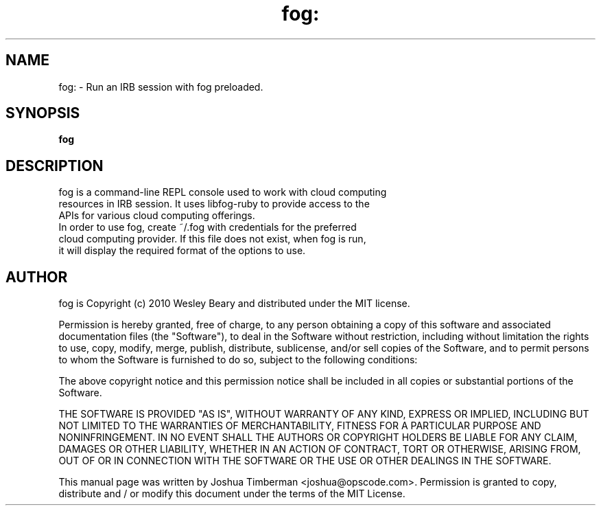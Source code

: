 .TH fog: "1" "May 2010" "Fog" 
.SH NAME
fog: \- Run an IRB session with fog preloaded.
.SH SYNOPSIS
.B fog
.SH DESCRIPTION
.TP
fog is a command-line REPL console used to work with cloud computing resources in IRB session. It uses libfog-ruby to provide access to the APIs for various cloud computing offerings.
.TP
In order to use fog, create ~/.fog with credentials for the preferred cloud computing provider. If this file does not exist, when fog is run, it will display the required format of the options to use.
.SH AUTHOR
fog is Copyright (c) 2010 Wesley Beary and distributed under the MIT license.
.PP
Permission is hereby granted, free of charge, to any person obtaining
a copy of this software and associated documentation files (the
"Software"), to deal in the Software without restriction, including
without limitation the rights to use, copy, modify, merge, publish,
distribute, sublicense, and/or sell copies of the Software, and to
permit persons to whom the Software is furnished to do so, subject to
the following conditions:
.PP
The above copyright notice and this permission notice shall be
included in all copies or substantial portions of the Software.
.PP
THE SOFTWARE IS PROVIDED "AS IS", WITHOUT WARRANTY OF ANY KIND,
EXPRESS OR IMPLIED, INCLUDING BUT NOT LIMITED TO THE WARRANTIES OF
MERCHANTABILITY, FITNESS FOR A PARTICULAR PURPOSE AND
NONINFRINGEMENT. IN NO EVENT SHALL THE AUTHORS OR COPYRIGHT HOLDERS BE
LIABLE FOR ANY CLAIM, DAMAGES OR OTHER LIABILITY, WHETHER IN AN ACTION
OF CONTRACT, TORT OR OTHERWISE, ARISING FROM, OUT OF OR IN CONNECTION
WITH THE SOFTWARE OR THE USE OR OTHER DEALINGS IN THE SOFTWARE.
.PP
This manual page was written by Joshua Timberman <joshua@opscode.com>. Permission is granted to copy, distribute and / or modify this document under the terms of the MIT License.
